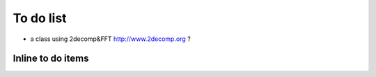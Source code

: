 To do list
==========

- a class using 2decomp&FFT http://www.2decomp.org ?

Inline to do items
------------------

.. todolist::


